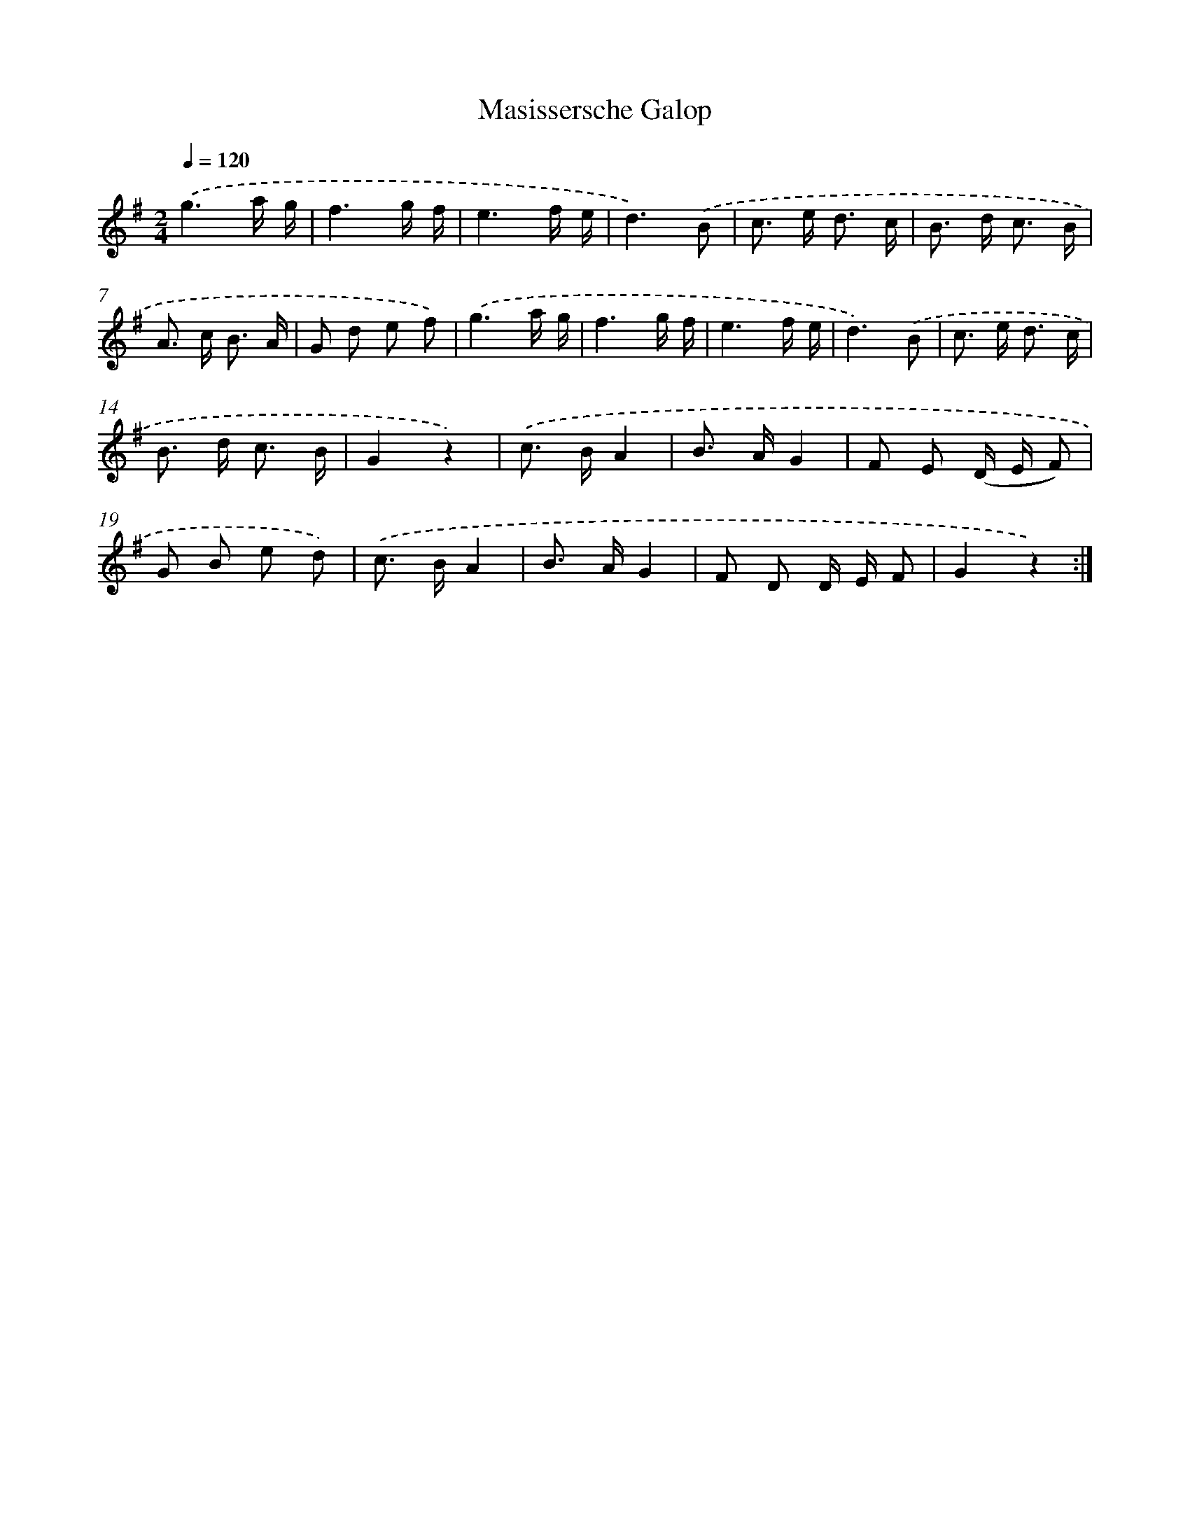 X: 6336
T: Masissersche Galop
%%abc-version 2.0
%%abcx-abcm2ps-target-version 5.9.1 (29 Sep 2008)
%%abc-creator hum2abc beta
%%abcx-conversion-date 2018/11/01 14:36:27
%%humdrum-veritas 1092698139
%%humdrum-veritas-data 1234586268
%%continueall 1
%%barnumbers 0
L: 1/8
M: 2/4
Q: 1/4=120
K: G clef=treble
.('g3a/ g/ |
f3g/ f/ |
e3f/ e/ |
d3).('B |
c> e d3/ c/ |
B> d c3/ B/ |
A> c B3/ A/ |
G d e f) |
.('g3a/ g/ |
f3g/ f/ |
e3f/ e/ |
d3).('B |
c> e d3/ c/ |
B> d c3/ B/ |
G2z2) |
.('c> BA2 [I:setbarnb 17]|
B> AG2 |
F E (D/ E/ F) |
G B e d) |
.('c> BA2 |
B> AG2 |
F D D/ E/ F |
G2z2) :|]
